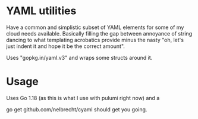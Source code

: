 * YAML utilities

Have a common and simplistic subset of YAML elements for some of my
cloud needs available. Basically filling the gap between annoyance of
string dancing to what templating acrobatics provide minus the nasty
"oh, let's just indent it and hope it be the correct amount".

Uses "gopkg.in/yaml.v3" and wraps some structs around it.

* Usage

Uses Go 1.18 (as this is what I use with pulumi right now) and a

go get github.com/nelbrecht/cyaml should get you going.
